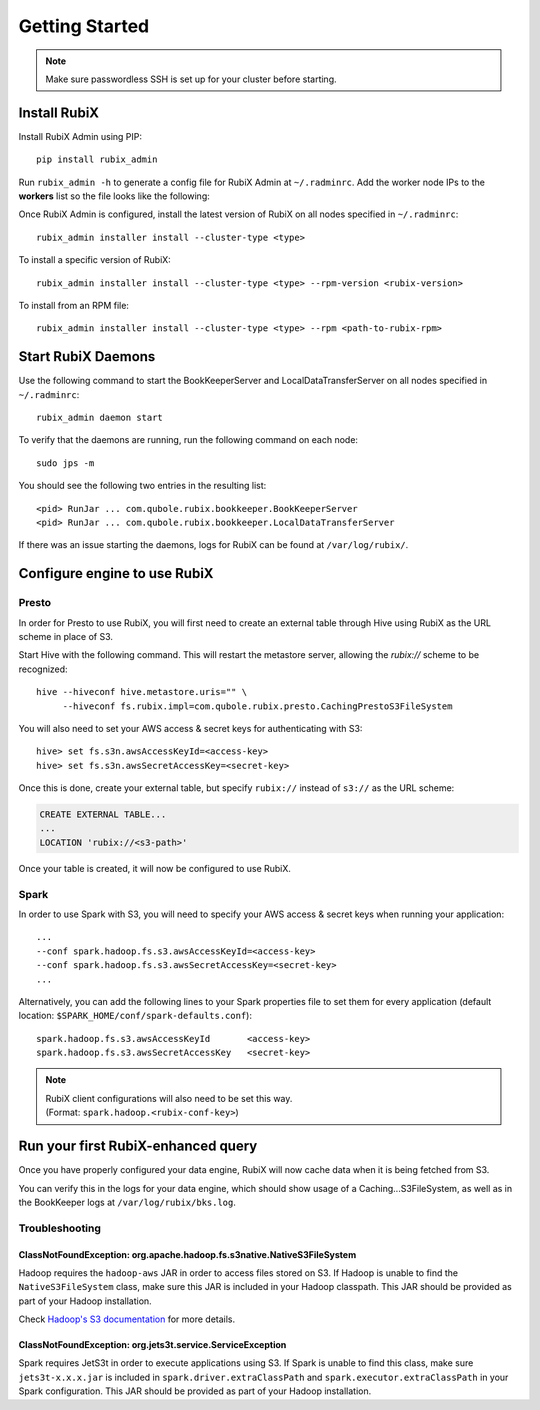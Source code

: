 ###############
Getting Started
###############

.. NOTE::
    Make sure passwordless SSH is set up for your cluster before starting.

*************
Install RubiX
*************

Install RubiX Admin using PIP::

    pip install rubix_admin

Run ``rubix_admin -h`` to generate a config file for RubiX Admin at ``~/.radminrc``.
Add the worker node IPs to the **workers** list so the file looks like the following:

.. code-block:: yaml
   :emphasize-lines: 4-6

    coordinator:
      - localhost
    workers:
      - <worker-ip1>
      - <worker-ip2>
      ..
    remote_packages_path: /tmp/rubix_rpms

Once RubiX Admin is configured, install the latest version of RubiX on all nodes specified in ``~/.radminrc``::

    rubix_admin installer install --cluster-type <type>

To install a specific version of RubiX::

    rubix_admin installer install --cluster-type <type> --rpm-version <rubix-version>

To install from an RPM file::

    rubix_admin installer install --cluster-type <type> --rpm <path-to-rubix-rpm>

*******************
Start RubiX Daemons
*******************

Use the following command to start the BookKeeperServer and LocalDataTransferServer on all nodes specified in ``~/.radminrc``::

    rubix_admin daemon start

To verify that the daemons are running, run the following command on each node::

    sudo jps -m

You should see the following two entries in the resulting list::

    <pid> RunJar ... com.qubole.rubix.bookkeeper.BookKeeperServer
    <pid> RunJar ... com.qubole.rubix.bookkeeper.LocalDataTransferServer

If there was an issue starting the daemons, logs for RubiX can be found at ``/var/log/rubix/``.

*****************************
Configure engine to use RubiX
*****************************

Presto
======

In order for Presto to use RubiX, you will first need to create an external table through Hive
using RubiX as the URL scheme in place of S3.

Start Hive with the following command. This will restart the metastore server,
allowing the `rubix://` scheme to be recognized::

    hive --hiveconf hive.metastore.uris="" \
         --hiveconf fs.rubix.impl=com.qubole.rubix.presto.CachingPrestoS3FileSystem

You will also need to set your AWS access & secret keys for authenticating with S3::

    hive> set fs.s3n.awsAccessKeyId=<access-key>
    hive> set fs.s3n.awsSecretAccessKey=<secret-key>

Once this is done, create your external table, but specify ``rubix://`` instead of ``s3://`` as the URL scheme:

.. code-block:: sql

    CREATE EXTERNAL TABLE...
    ...
    LOCATION 'rubix://<s3-path>'

Once your table is created, it will now be configured to use RubiX.

Spark
=====

In order to use Spark with S3, you will need to specify your AWS access & secret keys when running your application::

    ...
    --conf spark.hadoop.fs.s3.awsAccessKeyId=<access-key>
    --conf spark.hadoop.fs.s3.awsSecretAccessKey=<secret-key>
    ...

Alternatively, you can add the following lines to your Spark properties file to set them for every application
(default location: ``$SPARK_HOME/conf/spark-defaults.conf``)::

    spark.hadoop.fs.s3.awsAccessKeyId       <access-key>
    spark.hadoop.fs.s3.awsSecretAccessKey   <secret-key>

.. Note::
   | RubiX client configurations will also need to be set this way.
   | (Format: ``spark.hadoop.<rubix-conf-key>``)

***********************************
Run your first RubiX-enhanced query
***********************************

Once you have properly configured your data engine, RubiX will now cache data when it is being fetched from S3.

You can verify this in the logs for your data engine, which should show usage of a Caching...S3FileSystem,
as well as in the BookKeeper logs at ``/var/log/rubix/bks.log``.

Troubleshooting
===============

ClassNotFoundException: org.apache.hadoop.fs.s3native.NativeS3FileSystem
------------------------------------------------------------------------
Hadoop requires the ``hadoop-aws`` JAR in order to access files stored on S3. If Hadoop is unable to find
the ``NativeS3FileSystem`` class, make sure this JAR is included in your Hadoop classpath. This JAR should
be provided as part of your Hadoop installation.

Check `Hadoop's S3 documentation <https://wiki.apache.org/hadoop/AmazonS3>`_ for more details.

ClassNotFoundException: org.jets3t.service.ServiceException
-----------------------------------------------------------
Spark requires JetS3t in order to execute applications using S3. If Spark is unable to find this class,
make sure ``jets3t-x.x.x.jar`` is included in ``spark.driver.extraClassPath`` and ``spark.executor.extraClassPath``
in your Spark configuration. This JAR should be provided as part of your Hadoop installation.
